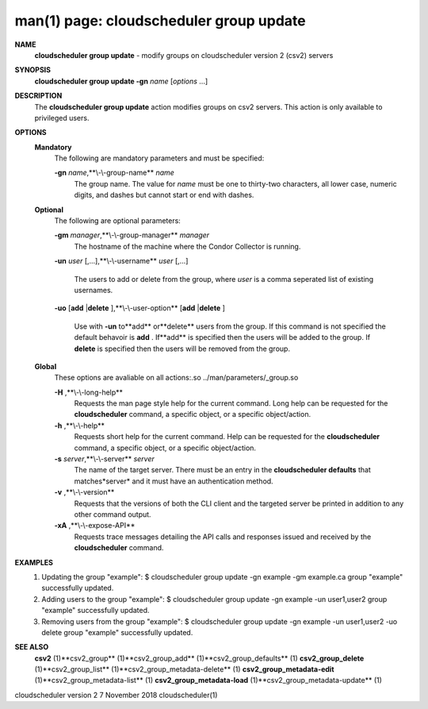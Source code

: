.. File generated by /hepuser/crlb/Git/cloudscheduler/utilities/cli_doc_to_rst - DO NOT EDIT
..
.. To modify the contents of this file:
..   1. edit the man page file(s) ".../cloudscheduler/cli/man/csv2_group_update.1"
..   2. run the utility ".../cloudscheduler/utilities/cli_doc_to_rst"
..

man(1) page: cloudscheduler group update
========================================

 
 
 
**NAME** 
       **cloudscheduler group update** 
       - modify groups on cloudscheduler version 2
       (csv2) servers
 
**SYNOPSIS** 
       **cloudscheduler group update -gn** *name*
       [*options*
       ...]
 
**DESCRIPTION** 
       The **cloudscheduler group update** 
       action modifies groups on csv2 servers.
       This action is only available to privileged users.
 
 
**OPTIONS** 
   **Mandatory** 
       The following are mandatory parameters and must be specified:
 
       **-gn** *name*,**\\-\\-group-name** *name*
              The  group  name.   The value for *name*
              must be one to thirty-two
              characters, all lower case, numeric digits, and dashes but  
              cannot start or end with dashes.
 
   **Optional** 
       The following are optional parameters:
 
       **-gm** *manager*,**\\-\\-group-manager** *manager*
              The  hostname  of the machine where the Condor Collector is 
              running.
 
       **-un** *user*
       [,...],**\\-\\-username** *user*
       [,...]
              The users to add or delete from the group, where *user*
              is a comma
              seperated list of existing usernames.
 
 
       **-uo** 
       [**add** 
       |**delete** 
       ],**\\-\\-user-option** 
       [**add** 
       |**delete** 
       ]
              Use  with  **-un** 
              to**add** 
              or**delete** 
              users from the group.  If this
              command is not specified the default behavoir is **add** .
              If**add** 
              is
              specified  then the users will be added to the group.  If **delete** 
              is specified then the users will be removed from the group.
 
 
   **Global** 
       These  options  are  avaliable  on   all   actions:.so   
       ../man/parameters/_group.so
 
       **-H** ,**\\-\\-long-help** 
              Requests  the man page style help for the current command.  Long
              help can be requested for the **cloudscheduler** 
              command, a specific
              object, or a specific object/action.
 
       **-h** ,**\\-\\-help** 
              Requests  short  help  for  the  current  command.   Help can be
              requested for the **cloudscheduler** 
              command, a specific object,  or
              a specific object/action.
 
       **-s** *server*,**\\-\\-server** *server*
              The  name  of  the target server.  There must be an entry in the
              **cloudscheduler defaults** 
              that matches*server*
              and it must have  an
              authentication method.
 
       **-v** ,**\\-\\-version** 
              Requests  that  the versions of both the CLI client and the 
              targeted server be printed in addition to any other command output.
 
       **-xA** ,**\\-\\-expose-API** 
              Requests trace messages detailing the API  calls  and  responses
              issued and received by the **cloudscheduler** 
              command.
 
**EXAMPLES** 
       1.     Updating the group "example":
              $ cloudscheduler group update -gn example -gm example.ca
              group "example" successfully updated.
 
       2.     Adding users to the group "example":
              $ cloudscheduler group update -gn example -un user1,user2
              group "example" successfully updated.
 
       3.     Removing users from the group "example":
              $ cloudscheduler group update -gn example -un user1,user2 -uo delete
              group "example" successfully updated.
 
**SEE ALSO** 
       **csv2** 
       (1)**csv2_group** 
       (1)**csv2_group_add** 
       (1)**csv2_group_defaults** 
       (1)
       **csv2_group_delete** 
       (1)**csv2_group_list** 
       (1)**csv2_group_metadata-delete** 
       (1)
       **csv2_group_metadata-edit** 
       (1)**csv2_group_metadata-list** 
       (1)
       **csv2_group_metadata-load** 
       (1)**csv2_group_metadata-update** 
       (1)
 
 
 
 
cloudscheduler version 2        7 November 2018              cloudscheduler(1)
 
